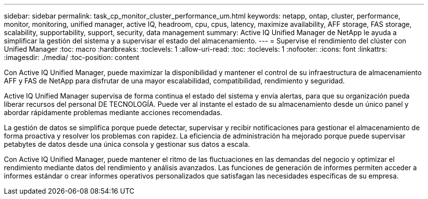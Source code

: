 ---
sidebar: sidebar 
permalink: task_cp_monitor_cluster_performance_um.html 
keywords: netapp, ontap, cluster, performance, monitor, monitoring, unified manager, active IQ, headroom, cpu, cpus, latency, maximize availability, AFF storage, FAS storage, scalability, supportability, support, security, data management 
summary: Active IQ Unified Manager de NetApp le ayuda a simplificar la gestión del sistema y a supervisar el estado del almacenamiento. 
---
= Supervise el rendimiento del clúster con Unified Manager
:toc: macro
:hardbreaks:
:toclevels: 1
:allow-uri-read: 
:toc: 
:toclevels: 1
:nofooter: 
:icons: font
:linkattrs: 
:imagesdir: ./media/
:toc-position: content


[role="lead"]
Con Active IQ Unified Manager, puede maximizar la disponibilidad y mantener el control de su infraestructura de almacenamiento AFF y FAS de NetApp para disfrutar de una mayor escalabilidad, compatibilidad, rendimiento y seguridad.

Active IQ Unified Manager supervisa de forma continua el estado del sistema y envía alertas, para que su organización pueda liberar recursos del personal DE TECNOLOGÍA. Puede ver al instante el estado de su almacenamiento desde un único panel y abordar rápidamente problemas mediante acciones recomendadas.

La gestión de datos se simplifica porque puede detectar, supervisar y recibir notificaciones para gestionar el almacenamiento de forma proactiva y resolver los problemas con rapidez.  La eficiencia de administración ha mejorado porque puede supervisar petabytes de datos desde una única consola y gestionar sus datos a escala.

Con Active IQ Unified Manager, puede mantener el ritmo de las fluctuaciones en las demandas del negocio y optimizar el rendimiento mediante datos del rendimiento y análisis avanzados.  Las funciones de generación de informes permiten acceder a informes estándar o crear informes operativos personalizados que satisfagan las necesidades específicas de su empresa.
